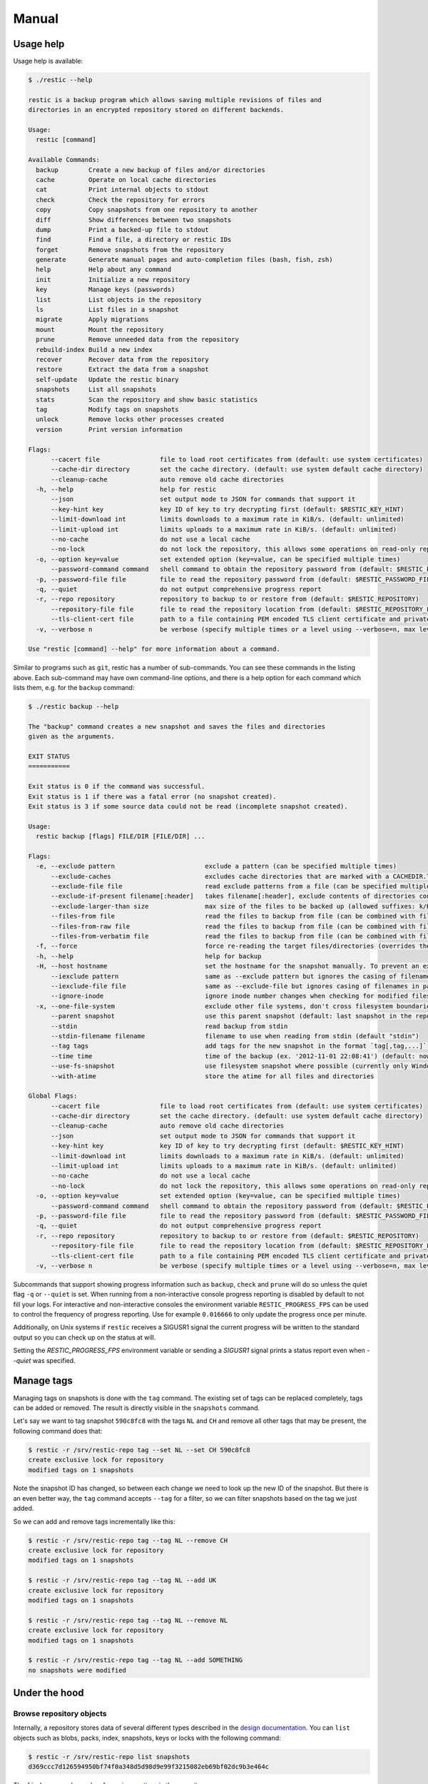 Manual
======

Usage help
----------

Usage help is available:

.. code-block:: console

    $ ./restic --help

    restic is a backup program which allows saving multiple revisions of files and
    directories in an encrypted repository stored on different backends.

    Usage:
      restic [command]

    Available Commands:
      backup        Create a new backup of files and/or directories
      cache         Operate on local cache directories
      cat           Print internal objects to stdout
      check         Check the repository for errors
      copy          Copy snapshots from one repository to another
      diff          Show differences between two snapshots
      dump          Print a backed-up file to stdout
      find          Find a file, a directory or restic IDs
      forget        Remove snapshots from the repository
      generate      Generate manual pages and auto-completion files (bash, fish, zsh)
      help          Help about any command
      init          Initialize a new repository
      key           Manage keys (passwords)
      list          List objects in the repository
      ls            List files in a snapshot
      migrate       Apply migrations
      mount         Mount the repository
      prune         Remove unneeded data from the repository
      rebuild-index Build a new index
      recover       Recover data from the repository
      restore       Extract the data from a snapshot
      self-update   Update the restic binary
      snapshots     List all snapshots
      stats         Scan the repository and show basic statistics
      tag           Modify tags on snapshots
      unlock        Remove locks other processes created
      version       Print version information

    Flags:
          --cacert file                file to load root certificates from (default: use system certificates)
          --cache-dir directory        set the cache directory. (default: use system default cache directory)
          --cleanup-cache              auto remove old cache directories
      -h, --help                       help for restic
          --json                       set output mode to JSON for commands that support it
          --key-hint key               key ID of key to try decrypting first (default: $RESTIC_KEY_HINT)
          --limit-download int         limits downloads to a maximum rate in KiB/s. (default: unlimited)
          --limit-upload int           limits uploads to a maximum rate in KiB/s. (default: unlimited)
          --no-cache                   do not use a local cache
          --no-lock                    do not lock the repository, this allows some operations on read-only repositories
      -o, --option key=value           set extended option (key=value, can be specified multiple times)
          --password-command command   shell command to obtain the repository password from (default: $RESTIC_PASSWORD_COMMAND)
      -p, --password-file file         file to read the repository password from (default: $RESTIC_PASSWORD_FILE)
      -q, --quiet                      do not output comprehensive progress report
      -r, --repo repository            repository to backup to or restore from (default: $RESTIC_REPOSITORY)
          --repository-file file       file to read the repository location from (default: $RESTIC_REPOSITORY_FILE)
          --tls-client-cert file       path to a file containing PEM encoded TLS client certificate and private key
      -v, --verbose n                  be verbose (specify multiple times or a level using --verbose=n, max level/times is 3)

    Use "restic [command] --help" for more information about a command.

Similar to programs such as ``git``, restic has a number of
sub-commands. You can see these commands in the listing above. Each
sub-command may have own command-line options, and there is a help
option for each command which lists them, e.g. for the ``backup``
command:

.. code-block:: console

    $ ./restic backup --help

    The "backup" command creates a new snapshot and saves the files and directories
    given as the arguments.

    EXIT STATUS
    ===========

    Exit status is 0 if the command was successful.
    Exit status is 1 if there was a fatal error (no snapshot created).
    Exit status is 3 if some source data could not be read (incomplete snapshot created).

    Usage:
      restic backup [flags] FILE/DIR [FILE/DIR] ...

    Flags:
      -e, --exclude pattern                        exclude a pattern (can be specified multiple times)
          --exclude-caches                         excludes cache directories that are marked with a CACHEDIR.TAG file. See https://bford.info/cachedir/ for the Cache Directory Tagging Standard
          --exclude-file file                      read exclude patterns from a file (can be specified multiple times)
          --exclude-if-present filename[:header]   takes filename[:header], exclude contents of directories containing filename (except filename itself) if header of that file is as provided (can be specified multiple times)
          --exclude-larger-than size               max size of the files to be backed up (allowed suffixes: k/K, m/M, g/G, t/T)
          --files-from file                        read the files to backup from file (can be combined with file args; can be specified multiple times)
          --files-from-raw file                    read the files to backup from file (can be combined with file args; can be specified multiple times)
          --files-from-verbatim file               read the files to backup from file (can be combined with file args; can be specified multiple times)
      -f, --force                                  force re-reading the target files/directories (overrides the "parent" flag)
      -h, --help                                   help for backup
      -H, --host hostname                          set the hostname for the snapshot manually. To prevent an expensive rescan use the "parent" flag
          --iexclude pattern                       same as --exclude pattern but ignores the casing of filenames
          --iexclude-file file                     same as --exclude-file but ignores casing of filenames in patterns
          --ignore-inode                           ignore inode number changes when checking for modified files
      -x, --one-file-system                        exclude other file systems, don't cross filesystem boundaries and subvolumes
          --parent snapshot                        use this parent snapshot (default: last snapshot in the repo that has the same target files/directories)
          --stdin                                  read backup from stdin
          --stdin-filename filename                filename to use when reading from stdin (default "stdin")
          --tag tags                               add tags for the new snapshot in the format `tag[,tag,...]` (can be specified multiple times) (default [])
          --time time                              time of the backup (ex. '2012-11-01 22:08:41') (default: now)
          --use-fs-snapshot                        use filesystem snapshot where possible (currently only Windows VSS)
          --with-atime                             store the atime for all files and directories

    Global Flags:
          --cacert file                file to load root certificates from (default: use system certificates)
          --cache-dir directory        set the cache directory. (default: use system default cache directory)
          --cleanup-cache              auto remove old cache directories
          --json                       set output mode to JSON for commands that support it
          --key-hint key               key ID of key to try decrypting first (default: $RESTIC_KEY_HINT)
          --limit-download int         limits downloads to a maximum rate in KiB/s. (default: unlimited)
          --limit-upload int           limits uploads to a maximum rate in KiB/s. (default: unlimited)
          --no-cache                   do not use a local cache
          --no-lock                    do not lock the repository, this allows some operations on read-only repositories
      -o, --option key=value           set extended option (key=value, can be specified multiple times)
          --password-command command   shell command to obtain the repository password from (default: $RESTIC_PASSWORD_COMMAND)
      -p, --password-file file         file to read the repository password from (default: $RESTIC_PASSWORD_FILE)
      -q, --quiet                      do not output comprehensive progress report
      -r, --repo repository            repository to backup to or restore from (default: $RESTIC_REPOSITORY)
          --repository-file file       file to read the repository location from (default: $RESTIC_REPOSITORY_FILE)
          --tls-client-cert file       path to a file containing PEM encoded TLS client certificate and private key
      -v, --verbose n                  be verbose (specify multiple times or a level using --verbose=n, max level/times is 3)

Subcommands that support showing progress information such as ``backup``,
``check`` and ``prune`` will do so unless the quiet flag ``-q`` or
``--quiet`` is set. When running from a non-interactive console progress
reporting is disabled by default to not fill your logs. For interactive
and non-interactive consoles the environment variable ``RESTIC_PROGRESS_FPS``
can be used to control the frequency of progress reporting. Use for example
``0.016666`` to only update the progress once per minute.

Additionally, on Unix systems if ``restic`` receives a SIGUSR1 signal the
current progress will be written to the standard output so you can check up
on the status at will.

Setting the `RESTIC_PROGRESS_FPS` environment variable or sending a `SIGUSR1`
signal prints a status report even when `--quiet` was specified.

Manage tags
-----------

Managing tags on snapshots is done with the ``tag`` command. The
existing set of tags can be replaced completely, tags can be added or
removed. The result is directly visible in the ``snapshots`` command.

Let's say we want to tag snapshot ``590c8fc8`` with the tags ``NL`` and
``CH`` and remove all other tags that may be present, the following
command does that:

.. code-block:: console

    $ restic -r /srv/restic-repo tag --set NL --set CH 590c8fc8
    create exclusive lock for repository
    modified tags on 1 snapshots

Note the snapshot ID has changed, so between each change we need to look
up the new ID of the snapshot. But there is an even better way, the
``tag`` command accepts ``--tag`` for a filter, so we can filter
snapshots based on the tag we just added.

So we can add and remove tags incrementally like this:

.. code-block:: console

    $ restic -r /srv/restic-repo tag --tag NL --remove CH
    create exclusive lock for repository
    modified tags on 1 snapshots

    $ restic -r /srv/restic-repo tag --tag NL --add UK
    create exclusive lock for repository
    modified tags on 1 snapshots

    $ restic -r /srv/restic-repo tag --tag NL --remove NL
    create exclusive lock for repository
    modified tags on 1 snapshots

    $ restic -r /srv/restic-repo tag --tag NL --add SOMETHING
    no snapshots were modified

Under the hood
--------------

Browse repository objects
~~~~~~~~~~~~~~~~~~~~~~~~~

Internally, a repository stores data of several different types
described in the `design
documentation <https://github.com/restic/restic/blob/master/doc/design.rst>`__.
You can ``list`` objects such as blobs, packs, index, snapshots, keys or
locks with the following command:

.. code-block:: console

    $ restic -r /srv/restic-repo list snapshots
    d369ccc7d126594950bf74f0a348d5d98d9e99f3215082eb69bf02dc9b3e464c

The ``find`` command searches for a given
`pattern <https://golang.org/pkg/path/filepath/#Match>`__ in the
repository.

.. code-block:: console

    $ restic -r backup find test.txt
    debug log file restic.log
    debug enabled
    enter password for repository:
    found 1 matching entries in snapshot 196bc5760c909a7681647949e80e5448e276521489558525680acf1bd428af36
      -rw-r--r--   501    20      5 2015-08-26 14:09:57 +0200 CEST path/to/test.txt

The ``cat`` command allows you to display the JSON representation of the
objects or their raw content.

.. code-block:: console

    $ restic -r /srv/restic-repo cat snapshot d369ccc7d126594950bf74f0a348d5d98d9e99f3215082eb69bf02dc9b3e464c
    enter password for repository:
    {
      "time": "2015-08-12T12:52:44.091448856+02:00",
      "tree": "05cec17e8d3349f402576d02576a2971fc0d9f9776ce2f441c7010849c4ff5af",
      "paths": [
        "/home/user/work"
      ],
      "hostname": "kasimir",
      "username": "username",
      "uid": 501,
      "gid": 20
    }

Metadata handling
~~~~~~~~~~~~~~~~~

Restic saves and restores most default attributes, including extended attributes like ACLs.
Sparse files are not handled in a special way yet, and aren't restored.

The following metadata is handled by restic:

- Name
- Type
- Mode
- ModTime
- AccessTime
- ChangeTime
- UID
- GID
- User
- Group
- Inode
- Size
- Links
- LinkTarget
- Device
- Content
- Subtree
- ExtendedAttributes


Getting information about repository data
~~~~~~~~~~~~~~~~~~~~~~~~~~~~~~~~~~~~~~~~~

To get a quick glance about your repository, use the ``repoinfo`` command.
It counts the the number of all filetypes and all blobs and shows the total sizes which
they occupy. Also some statistics are available.

.. code-block:: console
  
    $ restic repoinfo
    password is correct
    
    Repository content:
    ==================
                          count |    raw size |      crypto |   encr size
    ---------------------------------------------------------------------
    lock files:               1 |       137 B |        32 B |       169 B
    snapshot files:           1 |       222 B |        32 B |       254 B
    index files:              1 |  18.270 KiB |        32 B |  18.301 KiB
    data files:              39 | 190.754 MiB |         0 B | 190.754 MiB
    key files:                1 |         0 B |       449 B |       449 B
    ---------------------------------------------------------------------
    all files:               43 | 190.772 MiB |       545 B | 190.773 MiB
    
    scanning index..
    
    Index content:
    ==============
                     # packs |     # blobs |   raw blobs | pack header |      crypto |       total
    ----------------------------------------------------------------------------------------------
    data blobs:           38 |         125 | 190.735 MiB |   4.665 KiB |   5.094 KiB | 190.744 MiB
    tree blobs:            1 |           4 |   9.577 KiB |       152 B |       160 B |   9.882 KiB
    ----------------------------------------------------------------------------------------------
                          39 |         129 | 190.744 MiB |   4.813 KiB |   5.250 KiB | 190.754 MiB
    
    Overhead:
    =========
    index:                  18.270 KiB (  0.01%)
    snapshots:                   222 B (  0.00%)
    locks:                       137 B (  0.00%)
    pack header:             4.813 KiB (  0.00%)
    crypto:                  5.782 KiB (  0.00%)
    --------------------------------------------
    total:                  29.082 KiB (  0.01%)
    
    Total:
    ======
            129 blobs
             43 files
    190.773 MiB total repository size


Use the ``stats`` command to count up stats about the files saved in the repository.
There are different counting modes available using the ``--mode`` flag,
depending on what you want to calculate. The default is the restore size, or
the size required to restore the files:

-  ``restore-size`` (default) counts the size of the restored files.
-  ``files-by-contents`` counts the total size of unique files as given by their
   contents. This can be useful since a file is considered unique only if it has
   unique contents. Keep in mind that a small change to a large file (even when the
   file name/path hasn't changed) will cause them to look like different files, thus
   essentially causing the whole size of the file to be counted twice.
-  ``raw-data`` counts the size of the blobs in the repository, regardless of how many
   files reference them. This tells you how much restic has reduced all your original
   data down to (either for a single snapshot or across all your backups), and compared
   to the size given by the restore-size mode, can tell you how much deduplication is
   helping you.
-  ``blobs-per-file`` is kind of a mix between files-by-contents and raw-data modes;
   it is useful for knowing how much value your backup is providing you in terms of unique
   data stored by file. Like files-by-contents, it is resilient to file renames/moves.
   Unlike files-by-contents, it does not balloon to high values when large files have
   small edits, as long as the file path stayed the same. Unlike raw-data, this mode
   DOES consider how many files point to each blob such that the more files a blob is
   referenced by, the more it counts toward the size.

For example, to calculate how much space would be
required to restore the latest snapshot (from any host that made it):

.. code-block:: console

    $ restic stats latest
    password is correct
    Total File Count:   10538
          Total Size:   37.824 GiB

If multiple hosts are backing up to the repository, the latest snapshot may not
be the one you want. You can specify the latest snapshot from only a specific
host by using the ``--host`` flag:

.. code-block:: console

    $ restic stats --host myserver latest
    password is correct
    Total File Count:   21766
          Total Size:   481.783 GiB

There we see that it would take 482 GiB of disk space to restore the latest
snapshot from "myserver".

In case you have multiple backups running from the same host so can also use
``--tag`` and ``--path`` to be more specific about which snapshots you
are looking for.

But how much space does that snapshot take on disk? In other words, how much
has restic's deduplication helped? We can check:

.. code-block:: console

    $ restic stats --host myserver --mode raw-data latest
    password is correct
    Total Blob Count:   340847
          Total Size:   458.663 GiB

Comparing this size to the previous command, we see that restic has saved
about 23 GiB of space with deduplication.

Which mode you use depends on your exact use case. Some modes are more useful
across all snapshots, while others make more sense on just a single snapshot,
depending on what you're trying to calculate.


Scripting
---------

Restic supports the output of some commands in JSON format, the JSON
data can then be processed by other programs (e.g.
`jq <https://stedolan.github.io/jq/>`__). The following example
lists all snapshots as JSON and uses ``jq`` to pretty-print the result:

.. code-block:: console

    $ restic -r /srv/restic-repo snapshots --json | jq .
    [
      {
        "time": "2017-03-11T09:57:43.26630619+01:00",
        "tree": "bf25241679533df554fc0fd0ae6dbb9dcf1859a13f2bc9dd4543c354eff6c464",
        "paths": [
          "/home/work/doc"
        ],
        "hostname": "kasimir",
        "username": "fd0",
        "uid": 1000,
        "gid": 100,
        "id": "bbeed6d28159aa384d1ccc6fa0b540644b1b9599b162d2972acda86b1b80f89e"
      },
      {
        "time": "2017-03-11T09:58:57.541446938+01:00",
        "tree": "7f8c95d3420baaac28dc51609796ae0e0ecfb4862b609a9f38ffaf7ae2d758da",
        "paths": [
          "/home/user/shared"
        ],
        "hostname": "kasimir",
        "username": "fd0",
        "uid": 1000,
        "gid": 100,
        "id": "b157d91c16f0ba56801ece3a708dfc53791fe2a97e827090d6ed9a69a6ebdca0"
      }
    ]

.. _temporary_files:

Temporary files
---------------

During some operations (e.g. ``backup`` and ``prune``) restic uses
temporary files to store data. These files will, by default, be saved to
the system's temporary directory, on Linux this is usually located in
``/tmp/``. The environment variable ``TMPDIR`` can be used to specify a
different directory, e.g. to use the directory ``/var/tmp/restic-tmp``
instead of the default, set the environment variable like this:

.. code-block:: console

    $ export TMPDIR=/var/tmp/restic-tmp
    $ restic -r /srv/restic-repo backup ~/work



.. _caching:

Caching
-------

Restic keeps a cache with some files from the repository on the local machine.
This allows faster operations, since meta data does not need to be loaded from
a remote repository. The cache is automatically created, usually in an
OS-specific cache folder:

 * Linux/other: ``$XDG_CACHE_HOME/restic``, or ``~/.cache/restic`` if
   ``XDG_CACHE_HOME`` is not set
 * macOS: ``~/Library/Caches/restic``
 * Windows: ``%LOCALAPPDATA%/restic``

If the relevant environment variables are not set, restic exits with an error
message.

The command line parameter ``--cache-dir`` or the environment variable
``$RESTIC_CACHE_DIR`` can be used to override the default cache location.  The
parameter ``--no-cache`` disables the cache entirely. In this case, all data
is loaded from the repo.

The cache is ephemeral: When a file cannot be read from the cache, it is loaded
from the repository.

Within the cache directory, there's a sub directory for each repository the
cache was used with. Restic updates the timestamps of a repo directory each
time it is used, so by looking at the timestamps of the sub directories of the
cache directory it can decide which sub directories are old and probably not
needed any more. You can either remove these directories manually, or run a
restic command with the ``--cleanup-cache`` flag.

